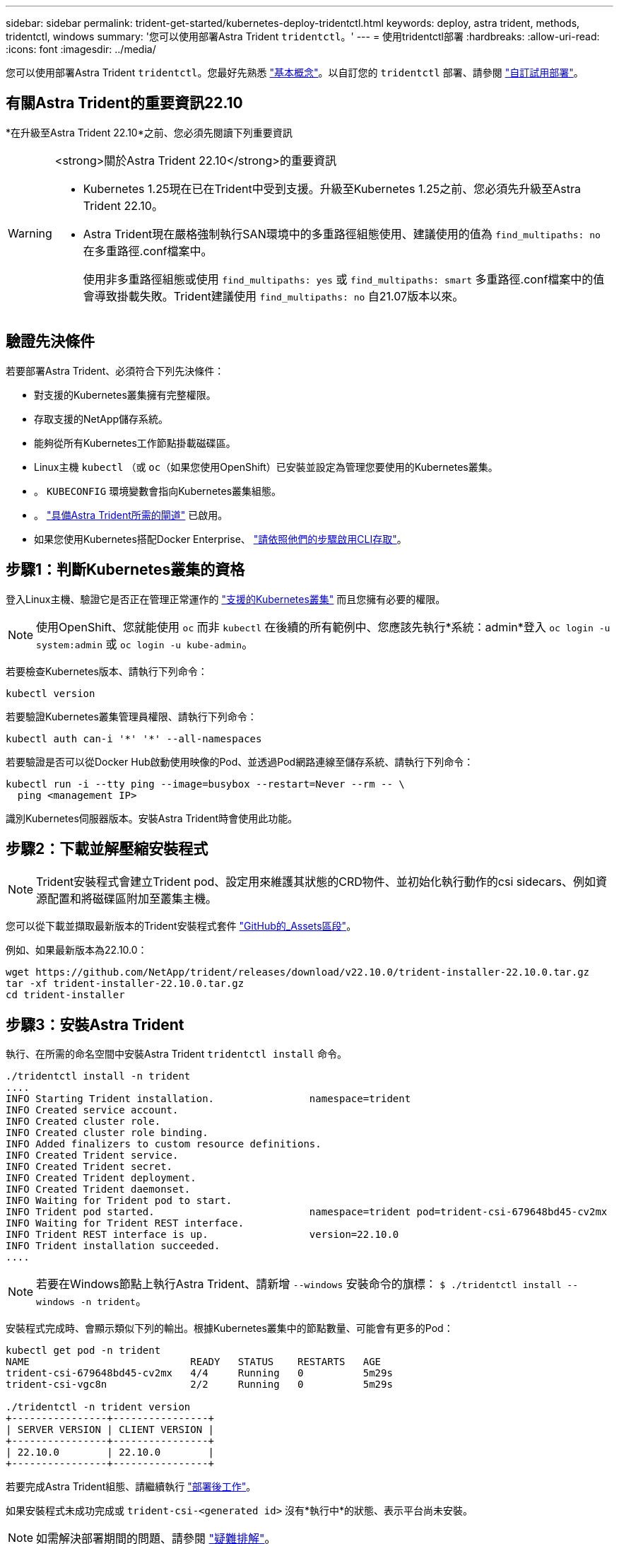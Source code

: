 ---
sidebar: sidebar 
permalink: trident-get-started/kubernetes-deploy-tridentctl.html 
keywords: deploy, astra trident, methods, tridentctl, windows 
summary: '您可以使用部署Astra Trident `tridentctl`。' 
---
= 使用tridentctl部署
:hardbreaks:
:allow-uri-read: 
:icons: font
:imagesdir: ../media/


[role="lead"]
您可以使用部署Astra Trident `tridentctl`。您最好先熟悉 link:../trident-concepts/intro.html["基本概念"]。以自訂您的 `tridentctl` 部署、請參閱 link:kubernetes-customize-deploy-tridentctl.html["自訂試用部署"]。



== 有關Astra Trident的重要資訊22.10

*在升級至Astra Trident 22.10*之前、您必須先閱讀下列重要資訊

[WARNING]
.<strong>關於Astra Trident 22.10</strong>的重要資訊
====
* Kubernetes 1.25現在已在Trident中受到支援。升級至Kubernetes 1.25之前、您必須先升級至Astra Trident 22.10。
* Astra Trident現在嚴格強制執行SAN環境中的多重路徑組態使用、建議使用的值為 `find_multipaths: no` 在多重路徑.conf檔案中。
+
使用非多重路徑組態或使用 `find_multipaths: yes` 或 `find_multipaths: smart` 多重路徑.conf檔案中的值會導致掛載失敗。Trident建議使用 `find_multipaths: no` 自21.07版本以來。



====


== 驗證先決條件

若要部署Astra Trident、必須符合下列先決條件：

* 對支援的Kubernetes叢集擁有完整權限。
* 存取支援的NetApp儲存系統。
* 能夠從所有Kubernetes工作節點掛載磁碟區。
* Linux主機 `kubectl` （或 `oc`（如果您使用OpenShift）已安裝並設定為管理您要使用的Kubernetes叢集。
* 。 `KUBECONFIG` 環境變數會指向Kubernetes叢集組態。
* 。 link:requirements.html["具備Astra Trident所需的閘道"] 已啟用。
* 如果您使用Kubernetes搭配Docker Enterprise、 https://docs.docker.com/ee/ucp/user-access/cli/["請依照他們的步驟啟用CLI存取"^]。




== 步驟1：判斷Kubernetes叢集的資格

登入Linux主機、驗證它是否正在管理正常運作的 link:requirements.html["支援的Kubernetes叢集"^] 而且您擁有必要的權限。


NOTE: 使用OpenShift、您就能使用 `oc` 而非 `kubectl` 在後續的所有範例中、您應該先執行*系統：admin*登入 `oc login -u system:admin` 或 `oc login -u kube-admin`。

若要檢查Kubernetes版本、請執行下列命令：

[listing]
----
kubectl version
----
若要驗證Kubernetes叢集管理員權限、請執行下列命令：

[listing]
----
kubectl auth can-i '*' '*' --all-namespaces
----
若要驗證是否可以從Docker Hub啟動使用映像的Pod、並透過Pod網路連線至儲存系統、請執行下列命令：

[listing]
----
kubectl run -i --tty ping --image=busybox --restart=Never --rm -- \
  ping <management IP>
----
識別Kubernetes伺服器版本。安裝Astra Trident時會使用此功能。



== 步驟2：下載並解壓縮安裝程式


NOTE: Trident安裝程式會建立Trident pod、設定用來維護其狀態的CRD物件、並初始化執行動作的csi sidecars、例如資源配置和將磁碟區附加至叢集主機。

您可以從下載並擷取最新版本的Trident安裝程式套件 link:https://github.com/NetApp/trident/releases/latest["GitHub的_Assets區段"^]。

例如、如果最新版本為22.10.0：

[listing]
----
wget https://github.com/NetApp/trident/releases/download/v22.10.0/trident-installer-22.10.0.tar.gz
tar -xf trident-installer-22.10.0.tar.gz
cd trident-installer
----


== 步驟3：安裝Astra Trident

執行、在所需的命名空間中安裝Astra Trident `tridentctl install` 命令。

[listing]
----
./tridentctl install -n trident
....
INFO Starting Trident installation.                namespace=trident
INFO Created service account.
INFO Created cluster role.
INFO Created cluster role binding.
INFO Added finalizers to custom resource definitions.
INFO Created Trident service.
INFO Created Trident secret.
INFO Created Trident deployment.
INFO Created Trident daemonset.
INFO Waiting for Trident pod to start.
INFO Trident pod started.                          namespace=trident pod=trident-csi-679648bd45-cv2mx
INFO Waiting for Trident REST interface.
INFO Trident REST interface is up.                 version=22.10.0
INFO Trident installation succeeded.
....
----

NOTE: 若要在Windows節點上執行Astra Trident、請新增 `--windows` 安裝命令的旗標： `$ ./tridentctl install --windows -n trident`。

安裝程式完成時、會顯示類似下列的輸出。根據Kubernetes叢集中的節點數量、可能會有更多的Pod：

[listing]
----
kubectl get pod -n trident
NAME                           READY   STATUS    RESTARTS   AGE
trident-csi-679648bd45-cv2mx   4/4     Running   0          5m29s
trident-csi-vgc8n              2/2     Running   0          5m29s

./tridentctl -n trident version
+----------------+----------------+
| SERVER VERSION | CLIENT VERSION |
+----------------+----------------+
| 22.10.0        | 22.10.0        |
+----------------+----------------+
----
若要完成Astra Trident組態、請繼續執行 link:kubernetes-postdeployment.html["部署後工作"]。

如果安裝程式未成功完成或 `trident-csi-<generated id>` 沒有*執行中*的狀態、表示平台尚未安裝。


NOTE: 如需解決部署期間的問題、請參閱 link:../troubleshooting.html["疑難排解"]。
